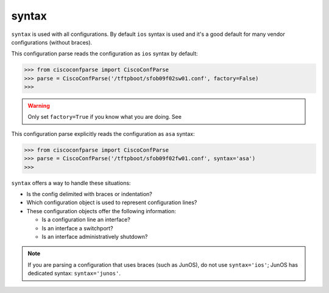 .. _syntax:

syntax
------

``syntax`` is used with all configurations.  By default ``ios`` syntax is used and it's
a good default for many vendor configurations (without braces).

This configuration parse reads the configuration as ``ios`` syntax by default:

.. sourcecode:: python

   >>> from ciscoconfparse import CiscoConfParse
   >>> parse = CiscoConfParse('/tftpboot/sfob09f02sw01.conf', factory=False)
   >>>

.. warning::
   Only set ``factory=True`` if you know what  you are doing.  See

This configuration parse explicitly reads the configuration as ``asa`` syntax:

.. sourcecode:: python

   >>> from ciscoconfparse import CiscoConfParse
   >>> parse = CiscoConfParse('/tftpboot/sfob09f02fw01.conf', syntax='asa')
   >>>

``syntax`` offers a way to handle these situations:

- Is the config delimited with braces or indentation?
- Which configuration object is used to represent configuration lines?
- These configuration objects offer the following information:

  - Is a configuration line an interface?
  - Is an interface a switchport?
  - Is an interface administratively shutdown?

.. note::
   If you are parsing a configuration that uses braces (such as JunOS), do not use ``syntax='ios'``; JunOS has dedicated syntax: ``syntax='junos'``.

